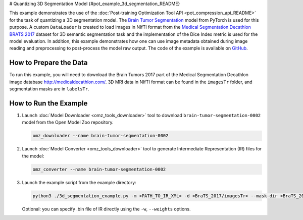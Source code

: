 # Quantizing 3D Segmentation Model {#pot_example_3d_segmentation_README}


This example demonstrates the use of the :doc:`Post-training Optimization Tool API <pot_compression_api_README>` for the task of quantizing a 3D segmentation model.
The `Brain Tumor Segmentation <https://github.com/openvinotoolkit/open_model_zoo/tree/master/models/public/brain-tumor-segmentation-0002>`__ model from PyTorch is used for this purpose. A custom ``DataLoader`` is created to load images in NIfTI format from the `Medical Segmentation Decathlon BRATS 2017 <http://medicaldecathlon.com/>`__ dataset for 3D semantic segmentation task and the implementation of the Dice Index metric is used for the model evaluation. In addition, this example demonstrates how one can use image metadata obtained during image reading and preprocessing to post-process the model raw output. The code of the example is available on `GitHub <https://github.com/openvinotoolkit/openvino/tree/master/tools/pot/openvino/tools/pot/api/samples/3d_segmentation>`__.

How to Prepare the Data
#######################

To run this example, you will need to download the Brain Tumors 2017 part of the Medical Segmentation Decathlon image database http://medicaldecathlon.com/.
3D MRI data in NIfTI format can be found in the ``imagesTr`` folder, and segmentation masks are in ``labelsTr``.

How to Run the Example
######################

1. Launch :doc:`Model Downloader <omz_tools_downloader>` tool to download ``brain-tumor-segmentation-0002`` model from the Open Model Zoo repository.

   .. code-block:: sh

      omz_downloader --name brain-tumor-segmentation-0002


2. Launch :doc:`Model Converter <omz_tools_downloader>` tool to generate Intermediate Representation (IR) files for the model:

   .. code-block:: sh

      omz_converter --name brain-tumor-segmentation-0002


3. Launch the example script from the example directory:

   .. code-block:: sh

      python3 ./3d_segmentation_example.py -m <PATH_TO_IR_XML> -d <BraTS_2017/imagesTr> --mask-dir <BraTS_2017/labelsTr>


   Optional: you can specify .bin file of IR directly using the ``-w``, ``--weights`` options.

